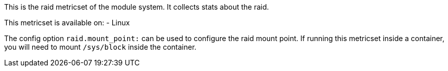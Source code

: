 This is the raid metricset of the module system. It collects stats about the raid.

This metricset is available on:
- Linux

The config option `raid.mount_point:` can be used to configure the raid mount point. If running this metricset inside a container, you will need to mount `/sys/block` inside the container.
